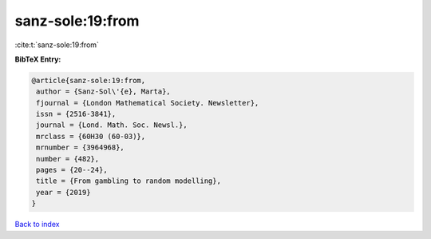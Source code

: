 sanz-sole:19:from
=================

:cite:t:`sanz-sole:19:from`

**BibTeX Entry:**

.. code-block:: bibtex

   @article{sanz-sole:19:from,
    author = {Sanz-Sol\'{e}, Marta},
    fjournal = {London Mathematical Society. Newsletter},
    issn = {2516-3841},
    journal = {Lond. Math. Soc. Newsl.},
    mrclass = {60H30 (60-03)},
    mrnumber = {3964968},
    number = {482},
    pages = {20--24},
    title = {From gambling to random modelling},
    year = {2019}
   }

`Back to index <../By-Cite-Keys.html>`__
